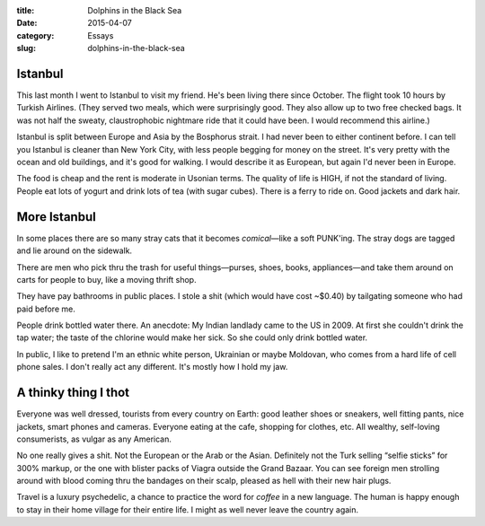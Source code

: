 :title:  Dolphins in the Black Sea
:date:   2015-04-07
:category: Essays
:slug: dolphins-in-the-black-sea

Istanbul
========

This last month I went to Istanbul to visit my friend. He's been living
there since October. The flight took 10 hours by Turkish Airlines. (They
served two meals, which were surprisingly good. They also allow up to
two free checked bags. It was not half the sweaty, claustrophobic
nightmare ride that it could have been. I would recommend this airline.)

Istanbul is split between Europe and Asia by the Bosphorus strait. I had
never been to either continent before. I can tell you Istanbul is
cleaner than New York City, with less people begging for money on the
street. It's very pretty with the ocean and old buildings, and it's good
for walking. I would describe it as European, but again I'd never been
in Europe.

The food is cheap and the rent is moderate in Usonian terms. The quality
of life is HIGH, if not the standard of living. People eat lots of
yogurt and drink lots of tea (with sugar cubes). There is a ferry to
ride on. Good jackets and dark hair.

More Istanbul
=============

In some places there are so many stray cats that it becomes
*comical*\ —like a soft PUNK'ing. The stray dogs are tagged and lie
around on the sidewalk.

There are men who pick thru the trash for useful things—purses, shoes,
books, appliances—and take them around on carts for people to buy,
like a moving thrift shop.

They have pay bathrooms in public places. I stole a shit (which would
have cost ~$0.40) by tailgating someone who had paid before me.

People drink bottled water there. An anecdote: My Indian landlady came
to the US in 2009. At first she couldn't drink the tap water; the taste
of the chlorine would make her sick. So she could only drink bottled
water.

In public, I like to pretend I'm an ethnic white person, Ukrainian or
maybe Moldovan, who comes from a hard life of cell phone sales. I don't
really act any different. It's mostly how I hold my jaw.

A thinky thing I thot
=====================

Everyone was well dressed, tourists from every country on Earth: good
leather shoes or sneakers, well fitting pants, nice jackets, smart
phones and cameras. Everyone eating at the cafe, shopping for clothes,
etc. All wealthy, self-loving consumerists, as vulgar as any American.

No one really gives a shit. Not the European or the Arab or the Asian.
Definitely not the Turk selling “selfie sticks” for 300% markup, or the
one with blister packs of Viagra outside the Grand Bazaar. You can see
foreign men strolling around with blood coming thru the bandages on
their scalp, pleased as hell with their new hair plugs.

Travel is a luxury psychedelic, a chance to practice the word for
*coffee* in a new language. The human is happy enough to stay in their
home village for their entire life. I might as well never leave the
country again.
